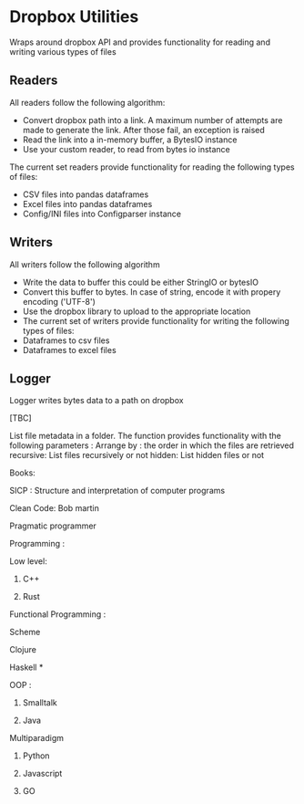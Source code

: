 * Dropbox Utilities
Wraps around dropbox API and provides functionality for reading and writing 
various types of files

** Readers
All readers follow the following algorithm: 
- Convert dropbox path into a link. A maximum number of attempts 
  are made to generate the link. After those fail, an exception is raised
- Read the link into a in-memory buffer, a BytesIO instance
- Use your custom reader, to read from bytes io instance
The current set readers provide functionality for reading the following types of
files: 
- CSV files into pandas dataframes
- Excel files into pandas dataframes
- Config/INI files into Configparser instance

** Writers
All writers follow the following algorithm
- Write the data to buffer this could be either StringIO or bytesIO
- Convert this buffer to bytes. In case of string, encode it with propery encoding ('UTF-8')
- Use the dropbox library to upload to the appropriate location
- The current set of writers provide functionality for writing the following types of files:
- Dataframes to csv files
- Dataframes to excel files

** Logger

Logger writes bytes data to a path on dropbox

[TBC]



List file metadata in a folder. The function provides functionality 
with the following parameters : 
Arrange by : the order in which the files are retrieved
recursive: List files recursively or not
hidden: List hidden files or not











Books: 

SICP : Structure and interpretation of computer programs


Clean Code: Bob martin


Pragmatic programmer


Programming : 

Low level: 

1) C++ 

2) Rust


Functional Programming : 

Scheme 

Clojure

Haskell *


OOP :

1) Smalltalk

2) Java


Multiparadigm 


1) Python

2) Javascript

3) GO


